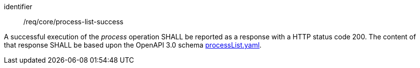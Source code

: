 [[req_job-list_job-list-success]]
[requirement]
====
[%metadata]
identifier:: /req/core/process-list-success

A successful execution of the _process_ operation SHALL be reported as a
response with a HTTP status code 200.
The content of that response SHALL be based upon the OpenAPI
3.0 schema https://raw.githubusercontent.com/opengeospatial/ogcapi-processes/master/openapi/schemas/processes-core/processList.yaml[processList.yaml].
====
